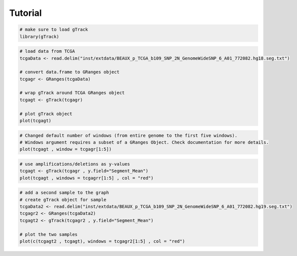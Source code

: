 
Tutorial 
--------

.. code-block:: bash
   
   # make sure to load gTrack
   library(gTrack)

.. code-block:: bash 

   # load data from TCGA 
   tcgaData <- read.delim("inst/extdata/BEAUX_p_TCGA_b109_SNP_2N_GenomeWideSNP_6_A01_772082.hg18.seg.txt")

   # convert data.frame to GRanges object
   tcgagr <- GRanges(tcgaData)
   
   # wrap gTrack around TCGA GRanges object 
   tcgagt <- gTrack(tcgagr)
   
   # plot gTrack object 
   plot(tcgagt)

.. figure:: figures/tcgatoomanywindows.png
   :alt:
   :scale: 75%

.. code-block:: bash
   
   # Changed default number of windows (from entire genome to the first five windows). 
   # Windows argument requires a subset of a GRanges Object. Check documentation for more details. 
   plot(tcgagt , window = tcgagr[1:5])   

.. figure:: figures/tcga5windows.png 
   :alt:
   :scale: 75%  

.. code-block:: bash
   
   # use amplifications/deletions as y-values 
   tcgagt <- gTrack(tcgagr , y.field="Segment_Mean")
   plot(tcgagt , windows = tcgagrr[1:5] , col = "red")   
 
.. figure:: figures/deletions.png
   :alt:
   :scale: 75% 

.. code-block:: bash

   # add a second sample to the graph
   # create gTrack object for sample
   tcgaData2 <- read.delim("inst/extdata/BEAUX_p_TCGA_b109_SNP_2N_GenomeWideSNP_6_A01_772082.hg19.seg.txt")
   tcgagr2 <- GRanges(tcgaData2)
   tcgagt2 <- gTrack(tcgagr2 , y.field="Segment_Mean")
   
   # plot the two samples 
   plot(c(tcgagt2 , tcgagt), windows = tcgagr2[1:5] , col = "red")

.. figure:: figures/deletions2.png
   :alt:
   :scale: 75%
      
